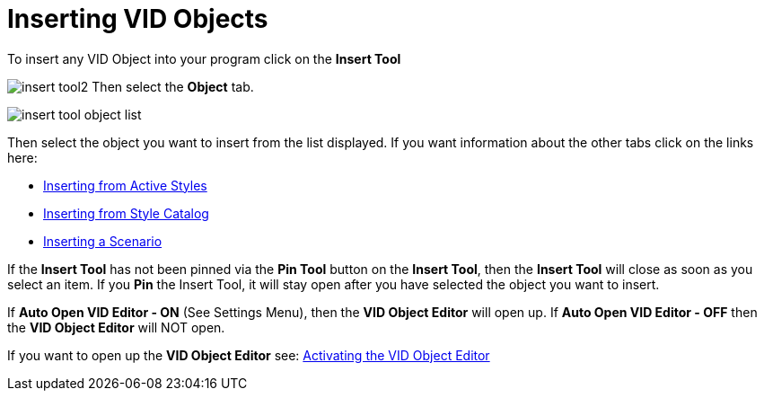 = Inserting VID Objects

To insert any VID Object into your program click on the  *Insert Tool* 

image:images/insert-tool2.png[]
Then select the *Object* tab.

image:images/insert-tool-object-list.png[]

Then select the object you want to insert from the list displayed.
If you want information about the other tabs click on the links here:

- xref:styles.adoc#active_style_tab[Inserting from Active Styles]
- xref:styles.adoc#style_catalog_tab[Inserting from Style Catalog]
- xref:scenarios.adoc[Inserting a Scenario]


If the *Insert Tool* has not been pinned via the *Pin Tool* button on the *Insert Tool*, then the *Insert Tool* will close as soon as you select an item. If you *Pin* the Insert Tool, it will stay open after you have selected the object you want to insert.

If *Auto Open VID Editor - ON* (See Settings Menu), then the *VID Object Editor* will open up.
If *Auto Open VID Editor - OFF* then the *VID Object Editor* will NOT open.

If you want to open up the *VID Object Editor* see: 
xref:vid-object-editor.adoc#activatingvoe[Activating the VID Object Editor] 